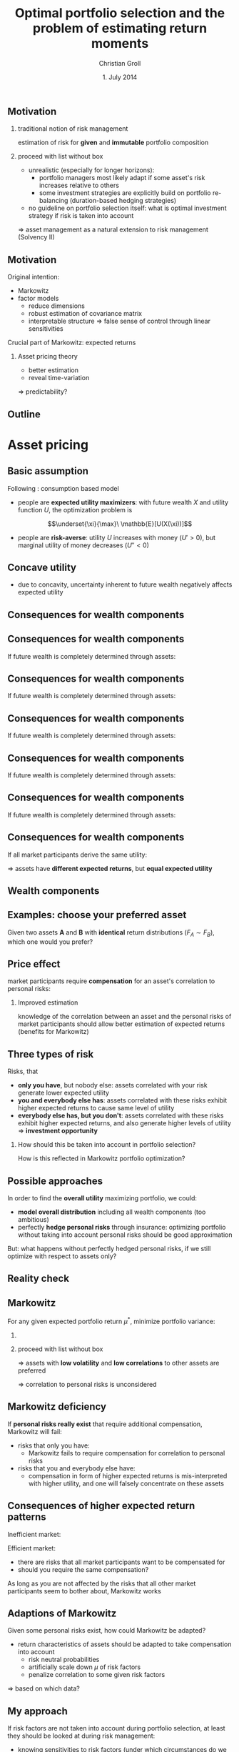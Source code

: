 #+TITLE: Optimal portfolio selection and the problem of estimating return moments
#+AUTHOR: Christian Groll
#+DATE: 1. July 2014

#+CATEGORY: financial_econometrics
#+TAGS: asset_mgmt, Markowitz, presentation
#+DESCRIPTION: analyse performance of Markowitz portfolios 

#+LaTeX_CLASS: beamer
#+BEAMER_THEME: Frankfurt

#+LATEX_HEADER: \usepackage{amsmath}
#+LaTeX_HEADER: \usepackage{geometry}
#+LaTeX_HEADER: \usepackage{subfigure}
#+LaTeX_HEADER: \usepackage{graphicx}
#+LaTeX_HEADER: \usepackage{caption}

#+OPTIONS: d:nil
#+OPTIONS: H:2
#+OPTIONS: toc:nil
#+OPTIONS: todo:t
#+OPTIONS: tags:nil
#+OPTIONS: skip:on
#+OPTIONS: ^:nil
#+OPTIONS: eval:never-export
#+EXCLUDE_TAGS: notes

#+PROPERTY: exports both
#+PROPERTY: results output
#+PROPERTY: tangle yes
#+PROPERTY: dir ./src_results/

#+LATEX_HEADER: \setbeamertemplate{footline}[page number] 
#+latex_header: \AtBeginSection[]{\begin{frame}<beamer>\frametitle{Topic}\tableofcontents[currentsection]\end{frame}}

#+BEGIN_SRC comment :eval never :exports none
the following line does include toc after each section!
however, preview-latex does not work with it!
#+startup: beamer

#+LATEX_HEADER: \subtitle{{\color{red} work in progress}}
#+END_SRC

#+BEGIN_SRC comment :eval never :exports none
Note: 
- final slides can be found under
  ~/work/presentations/slides_ss14_optimal_portfolio_selection_asset_pricing_julia.pdf
- new export would require references.bib file, but link was broken
#+END_SRC


** Motivation
*** traditional notion of risk management
estimation of risk for *given* and *immutable* portfolio composition 

*** proceed with list without box                           :B_ignoreheading:
    :PROPERTIES:
    :BEAMER_env: ignoreheading
    :END:
- unrealistic (especially for longer horizons):
  - portfolio managers most likely adapt if some asset's risk
    increases relative to others 
  - some investment strategies are explicitly build on portfolio
    re-balancing (duration-based hedging strategies) 

- no guideline on portfolio selection itself: what is optimal
  investment strategy if risk is taken into account 

$\Rightarrow$ asset management as a natural extension to risk
management (Solvency II)


** Motivation
Original intention:
- Markowitz
- factor models
  - reduce dimensions
  - robust estimation of covariance matrix
  - interpretable structure $\Rightarrow$ false sense of control
    through linear sensitivities

Crucial part of Markowitz: expected returns 
*** Asset pricing theory
- better estimation
- reveal time-variation
$\Rightarrow$ predictability?


** Motivation                                                         :notes:
Hence, I did set up to get acquainted with asset management
- Markowitz: Jasic did wake my interest
- factor models:
  - dimension reduction: market-wide driving factors
  - interpretable structure required for actively intervening and
    selecting assets
  - industry standard

First moments: I didn't really spent a lot of attention on them

How much information is in conditional expectations? Does it allow
predictability? 
- asset pricing / return predictability usually only slightly referred
  to 
- link to Benjamin's talk 
  - compared to his results, my talk will be quite unimpressive
  - think about basics: what patterns exist in first moments of assets 


** Outline
#+LaTeX: \tableofcontents

* Asset pricing


** Basic assumption 

Following \cite{rv_coch_2009_asset_pricing}: consumption based model

- people are *expected utility maximizers*: with future wealth $X$ and
  utility function $U$, the optimization problem is

$$\underset{\xi}{\max}\ \mathbb{E}[U(X(\xi))]$$


- people are *risk-averse*: utility $U$ increases with money ($U'>0$),
  but marginal utility of money decreases ($U''<0$)

** Risk-aversion                                                      :notes:
"We dislike vast uncertainty in lifetime wealth because a dollar that
helps us avoid poverty is more valuable than a dollar that helps us
become very rich." \cite{rv_rabin_2000_risk_aversion_expected_theory} 

** Concave utility
- due to concavity, uncertainty inherent to future wealth negatively
  affects expected utility

#+LATEX: \begin{figure}[htbp]
#+LATEX:     \centering
#+LATEX:     \includegraphics[width=0.6\linewidth]{unreplicatable_pics/concave_utility.jpg}
#+LATEX: \end{figure}

#+BEGIN_LaTeX
   \begin{itemize}
   \item[$\Rightarrow$] for given expectation, cash flow distributions with 
     lower volatility are preferred 
   \end{itemize}
#+END_LaTeX


** Basic assumption notes                                             :notes:

- builds on Cochrane's consumption based model

- any additional euro to profits is worth less utility than any
  additional lost euro -> better formulation

** Consequences for wealth components

#+BEGIN_LaTeX
   \action<+->{Components of future wealth:}
   \begin{itemize}
   \item<+-> assets: prices, dividends
     \begin{itemize}
     \item[$\Rightarrow$]<+-> if assets are unique component: higher asset
       volatility needs to be compensated through higher expected returns
     \end{itemize}
   \end{itemize}
#+END_LaTeX

** Consequences for wealth components

If future wealth is completely determined through assets:

#+LATEX: \begin{figure}[htbp]
#+LATEX:     \centering
#+LATEX:     \includegraphics[width=0.6\linewidth]{unreplicatable_pics/return_risk_tradeoff_02.jpg}
#+LATEX: \end{figure}

** Consequences for wealth components

If future wealth is completely determined through assets:

#+LATEX: \begin{figure}[htbp]
#+LATEX:     \centering
#+LATEX:     \includegraphics[width=0.6\linewidth]{unreplicatable_pics/return_risk_tradeoff_02(1).jpg}
#+LATEX: \end{figure}

** Consequences for wealth components

If future wealth is completely determined through assets:

#+LATEX: \begin{figure}[htbp]
#+LATEX:     \centering
#+LATEX:     \includegraphics[width=0.6\linewidth]{unreplicatable_pics/return_risk_tradeoff_02(2).jpg}
#+LATEX: \end{figure}

** Consequences for wealth components

If future wealth is completely determined through assets:

#+LATEX: \begin{figure}[htbp]
#+LATEX:     \centering
#+LATEX:     \includegraphics[width=0.6\linewidth]{unreplicatable_pics/return_risk_tradeoff_02(3).jpg}
#+LATEX: \end{figure}


** Consequences for wealth components

If future wealth is completely determined through assets:

#+LATEX: \begin{figure}[htbp]
#+LATEX:     \centering
#+LATEX:     \includegraphics[width=0.6\linewidth]{unreplicatable_pics/return_risk_tradeoff_02(4).jpg}
#+LATEX: \end{figure}

** Consequences for wealth components

If all market participants derive the same utility:

#+LATEX: \begin{figure}[htbp]
#+LATEX:     \centering
#+LATEX:     \includegraphics[width=0.6\linewidth]{unreplicatable_pics/return_risk_tradeoff_02(5).jpg}
#+LATEX: \end{figure}

$\Rightarrow$ assets have *different expected returns*, but *equal
expected utility* 

** Notes                                                              :notes:
Picture only shows what future wealth is worth to me. Prices would be
determined through supply and demand at the market. 

If prices coincide with my own appreciation, both assets have
different expected returns, but equal expected utility.

Also: what happens, if volatility changes, while I already have the
asset? 
- price decreases
- given new price level, expected return increases
- given old price level, expected return stays the same, but
  volatility has increased

** Wealth components

#+BEGIN_LaTeX
   Components of future wealth:
   \begin{itemize}
   \item<+-> assets: prices, dividends
     \begin{itemize}
     \item[$\Rightarrow$] if assets are unique component: higher portfolio
       volatility needs to be compensated through higher expected returns
       (\alert{Markowitz})
     \item[$\Rightarrow$]<+-> if all market participants hold all assets:
       \begin{itemize}
       \item portfolio volatility directly depends on asset correlations
       \item compensation for systemic risk only (\alert{CAPM})
       \end{itemize}
     \item[$\Rightarrow$]<+-> \alert{too simplistic}: asset cash flows
       are not the only determinant of your future wealth
     \end{itemize}
   \item<+-> job income 
   \item<+-> losses due to catastrophic events
   \item[$\Rightarrow$]<+-> utility is derived from \alert{overall} cash
     flow distribution: hedge individual components to diminish overall
     volatility 
   \end{itemize}
#+END_LaTeX


** Examples: choose your preferred asset
Given two assets *A* and *B* with *identical* return distributions
($F_{A}\sim F_{B}$), which one would you prefer?

#+BEGIN_LaTeX
   \begin{itemize}
   \item<+-> You are working for Microsoft. Stock A is of Microsoft, while
     stock B is of Walmart.
   \item<+-> You have property within an earthquake zone. Stock A is of
     Walmart, stock B is of a large reinsurance company.
   \end{itemize}
   
   \begin{block}{Investment rule}<+->
     All other things equal, you prefer assets that are valuable when you
     need them.
   \end{block}
#+END_LaTeX

** Further explanation of "when"                                      :notes:
In other words: if an asset tends to have its low price events exactly
when you would need it, then you would require compensation for this
fact. 

"When" could mean:
- a given point in time -> evolution up to this event does not matter
  (10 year bond)
- a given state of nature -> need to sell asset only when I lose job 

** Price effect
market participants require *compensation* for an asset's correlation
to personal risks:
#+BEGIN_LaTeX
   \begin{itemize}
   \item[$\Rightarrow$] future cash flow less worthwhile
   \item[$\Rightarrow$] lower price
   \item[$\Rightarrow$] higher expected return
   \end{itemize}
#+END_LaTeX

*** Improved estimation
knowledge of the correlation between an asset and the personal risks
of market participants should allow better estimation of expected
returns (benefits for Markowitz)

** Three types of risk
Risks, that
- *only you have*, but nobody else: assets correlated with your risk
  generate lower expected utility
- *you and everybody else has*: assets correlated with these risks
  exhibit higher expected returns to cause same level of utility
- *everybody else has, but you don't*: assets correlated with these
  risks exhibit higher expected returns, and also generate higher
  levels of utility $\Rightarrow$ *investment opportunity*

*** 
How should this be taken into account in portfolio selection? 

How is this reflected in Markowitz portfolio optimization?

** Possible approaches
In order to find the *overall utility* maximizing portfolio, we could:
- *model overall distribution* including all wealth components (too
  ambitious)
- perfectly *hedge personal risks* through insurance: optimizing
  portfolio without taking into account personal risks should be good
  approximation 

But: what happens without perfectly hedged personal risks, if we still
optimize with respect to assets only?

** Reality check
#+BEGIN_LaTeX
   \begin{block}{Personal check}<+->
     \begin{itemize}
     \item are all your personal risks hedged through insurance?
     \item if not: which of the remaining risks could be hedged through stocks?
       (if shared by other market participants: leading to lower expected
       returns for some assets) 
     \end{itemize}
   \end{block}

#+END_LaTeX


#+BEGIN_LaTeX
   \begin{block}{Market check}<+->
     Some stocks \alert{persistently exhibit higher expected returns} than others.
     \begin{itemize}
     \item compensation for personal risks? 
       \begin{itemize}
       \item consumption based model
       \item should you require same compensation?
       \end{itemize}
     \item market inefficiency?
     \end{itemize}
   \end{block}

#+END_LaTeX





** Markowitz

For any given expected portfolio return $\mu^{*}$, minimize portfolio variance:
*** 
\begin{align*}
\underset{\xi}{\min}\, \xi'\Sigma\xi & \\
\text{ subject to } \xi'\mu &=\mu^{*},\\
\xi'\bf{1} &=1
\end{align*}

*** proceed with list without box                           :B_ignoreheading:
    :PROPERTIES:
    :BEAMER_env: ignoreheading
    :END:
\Rightarrow assets with *low volatility* and *low correlations* to other assets
are preferred 

\Rightarrow correlation to personal risks is unconsidered

** Markowitz deficiency
If *personal risks really exist* that require additional compensation,
Markowitz will fail:

- risks that only you have:
  - Markowitz fails to require compensation for correlation to
    personal risks

- risks that you and everybody else have: 
  - compensation in form of higher expected returns is mis-interpreted
    with higher utility, and one will falsely concentrate on these
    assets

** Consequences of higher expected return patterns

Inefficient market: 
#+BEGIN_LaTeX
   \begin{itemize}
   \item patterns of higher expected returns are \alert{irrational}
   \item you do not require compensation for these risks
   \item[$\Rightarrow$] aggressively exploit higher expected returns
   \end{itemize}
\vspace{5 mm}
#+END_LaTeX

Efficient market:
- there are risks that all market participants want to be compensated
  for
- should you require the same compensation?

As long as you are not affected by the risks that all other market
participants seem to bother about, Markowitz works
#+BEGIN_LaTeX
   \begin{itemize}
   \item[$\Rightarrow$] investment opportunities 
   \end{itemize}
#+END_LaTeX


** Adaptions of Markowitz 

Given some personal risks exist, how could Markowitz be adapted?
- return characteristics of assets should be adapted to take
  compensation into account
  - risk neutral probabilities
  - artificially scale down $\mu$ of risk factors
  - penalize correlation to some given risk factors
\Rightarrow based on which data?

** My approach


#+BEGIN_LaTeX
   \begin{itemize}
   \item no personal risks identified
   \item[$\Rightarrow$] no compensation required
   \item[$\Rightarrow$] Markowitz works out of the box 
   \item estimating moments based on observable patterns of expected returns
   \end{itemize}
#+END_LaTeX

If risk factors are not taken into account during portfolio selection,
at least they should be looked at during risk management:
- knowing sensitivities to risk factors (under which circumstances do
  we exceed VaR)
- risk management: taking re-financing costs into account
  (asset-liability management)

** Doubts                                                             :notes:
Or: should we probably incorporate risk factors anyways? Maybe they do
not matter to us at all, but still will require higher refinancing
costs in certain states of nature!

** Consequences for Markowitz                                         :notes:
some general form of job risk / market risk should already be included
- market risk -> penalized through correlation
- idiosyncratic risk -> penalized through high volatility, in the
  limit vanishing, as one would expect

** CAPM remarks                                                       :notes:

Risks that only you have: idiosyncratic risk
- not compensated
- assume you are holding single asset
  - single asset with $\beta=0$ 
  - asset volatility largely drives overall volatility of utility
  - you would want compensation on this risk!

CAPM holds, if all wealth arises from assets only, and all investors
invest in all assets. If we switch to a world with multiple wealth
components, should we still expect risk premiums on $\beta$ values?
- assets still could make up a large fraction of overall wealth
- and: high $\beta$ values also correlate with other important
  components: job!

Risks that everybody has: intuitive $\beta$ explanation
- recession increases likelihood of job losses
- in case of job loss, fall back on assets
- recession also decreases asset prices
- hence: assets are comparatively worthless when they are needed most 
- extra compensation


* Teaser

** Fama-French

From
\cite{rv_fama_fren_1996_multifactor_explanations_asset_pricing_anomalies}:

#+LATEX: \begin{figure}[htbp]
#+LATEX:     \centering
#+LATEX:     \includegraphics[width=\linewidth]{unreplicatable_pics/fama_french_size_hml.png}
#+LATEX: \end{figure}

** Momentum
From \cite{rv_asnes_fraz_2014_fact_fiction_momentum_investing}:
#+LATEX: \begin{figure}[htbp]
#+LATEX:     \centering
#+LATEX:     \includegraphics[width=\linewidth]{unreplicatable_pics/momentum.png}
#+LATEX: \end{figure}

** Dividend yields
From \cite{rv_coch_2009_asset_pricing}:
#+LATEX: \begin{figure}[htbp]
#+LATEX:     \centering
#+LATEX:     \includegraphics[width=0.8\linewidth]{unreplicatable_pics/cochrane_dividend_yield.png}
#+LATEX: \end{figure}

** References
#+LATEX: \bibliographystyle{apalike}
#+LATEX: \bibliography{references.bib}


* Further problems                                                    :notes:
** General Markowitz problems
Problems related to asset pricing theory: 
- estimation problems for \mu
- sole $\mu$-$\Sigma$ optimization is not enough
- multi-period extension
- estimation risk (overconfidence / bootstrap)
- mean-variance efficiency does not equal utility maximization 


** Pitfalls of utility theory
- in our models risk aversion usually is captured through concave
  utility function over wealth
- problem: \cite{rv_rabin_2000_risk_aversion_expected_theory}
  - turning down a modest-stakes gamble means that the marginal
    utility of money must diminish very quickly for small changes in
    wealth
  - anything but virtual risk neutrality over modest stakes implies
    manifestly unrealistic risk aversion over large stakes 

$\Rightarrow$ utility theory unable to replicate human behavior over
large range of wealth levels?

** paper name                                                         :notes:
Risk aversion and expected-utility theory: A calibration theorem.

** Decay of marginal utility of money
*** Question 
How much is the 100th dollar worth compared to the 1000th?

$$ U(\$(100)) \cdot c = U(\$(1000)) $$

*** proceed with list without box                           :B_ignoreheading:
    :PROPERTIES:
    :BEAMER_env: ignoreheading
    :END:
You have 100\$. Let's assume that you would turn down the following
game:
- heads: you *lose* 10\$
- tails: you *win* 11\$
What can be inferred about the decay of marginal utility of money? 

** Decay of marginal utility of money

what does refraining from participation $\Leftrightarrow$ 
$$0.5\sum_{i=91}^{100} U(\$(i)) >0.5\sum_{i=101}^{111} U(\$(i))$$

tell us about $$U(\$(91))\cdot c = U(\$(111))?$$

#+LATEX: \begin{figure}[htbp]
#+LATEX:     \centering
#+LATEX:     \includegraphics[width=0.7\linewidth]{unreplicatable_pics/pitfalls_utility_theory_04.jpg}
#+LATEX: \end{figure}

** Decay of marginal utility of money

Due to
\begin{align*}
10\cdot U(\$(91)) &>\sum_{i=91}^{100} U(\$(i)) \\
&>\sum_{i=101}^{111} U(\$(i)) \\
&> 11\cdot U(\$(111))
\end{align*}

we get 
$$U\left(\$(91)\right) \frac{10}{11}> U\left(\$(111)\right)$$

And, still rejecting the game with initial wealth 121\$:
$$U(\$(91)) \left( \frac{10}{11} \right)^{2}> U(\$(131))$$

** Decay of marginal utility of money
#+LATEX: \begin{figure}[htbp]
#+LATEX:     \centering
#+LATEX:     \includegraphics[width=\linewidth]{unreplicatable_pics/rabin_table.png}
#+LATEX: \end{figure}




* Return predictability                                               :notes:
** More realistic factors: Fama / French
But: some risks (less interpretable) are not hedged and hence show
higher returns 


- what would be real risk factors that one would tried to hedge /
  avoid with assets?
- real world factors do not provide such an easy interpretation: Fama
  / French 

** Pricing anomalies
Fama French model
\cite{rv_fama_fren_1996_multifactor_explanations_asset_pricing_anomalies} 

- average returns are said to be related to firm characteristics:
  - size
  - earnings / price
  - cash flow / price
  - book-to-market equity
  - past sales growth
  - long-term and short-term past return
- explanation: 
  - CAPM fails (anomalies)
  - consumption based model?

** Fama French three factor model

Time series regression: index t?!
$$R_{i}-R_{f}=\alpha_{i}+b_{i}(R_{M}-R_{f}) + s_{i}SMB + h_{i}HML + \epsilon_{i}$$

$$\mathbb{E}[R_{i}]- R_{f}=b_{i}  \left( \mathbb{E}[R_{M}-R_{f}] \right) +
s_{i}\mathbb{E}[SMB] + h_{i}\mathbb{E}[HML]$$

HML: proxy for relative stress: 
- weak firms with persistently low earnings tend to have high BE/ME
  (comparatively low prices) and positive slopes on HML 


** Momentum
- firms with low long-term returns tend to have higher future returns
  \cite{rv_fama_fren_1996_multifactor_explanations_asset_pricing_anomalies} 
- short-term returns tend to continue \cite{rv_fama_fren_1996_multifactor_explanations_asset_pricing_anomalies} 

through FF3: stocks with low long-term past returns (losers) tend to
have positive SMB and HML slopes (they are smaller and relatively
distressed) 
- continuation of short-term returns not explained by FF3

SMB and HML mimic combinations of two underlying risk factors or state
variables of special hedging concern to investors.




** Fama French
- allegedly, some common risk factors could be identified: Fama /
  French 
- no volatility compensation: if everybody else has a large and
  diversified portfolio, they do not bother about idiosyncratic risks 
- factor models (industry standard)

- forecasting returns:
  - allegedly, according to Cochrane, future annual returns could be
    forecast through dividend price ratios
  - consequences for higher frequency returns?
    - simple shift of means is not sufficient!

** incorporating low frequency information into high frequency data 

* Julia

** Benefits
- speed
- free and open source (MIT license)
- expressive language
- IJulia IDE
  - combining code, text, graphics, LaTeX, multimedia
  - exportation to pdf, html or html slides
- transparency
  - github
  - testing: automatic build test / code coverage

** Speed benchmarks
#+LATEX: \begin{figure}[htbp]
#+LATEX:     \centering
#+LATEX:     \includegraphics[width=\linewidth]{unreplicatable_pics/julia_benchmarks.png}
#+LATEX: \end{figure}

** IJulia: story telling with data                                    :notes:

Export:
- pdf (using LaTeX)
- [[http://nbviewer.ipython.org/gist/cgroll/bcc32c25eb2f4834bf71][github hosted json, viewable as html at nbviewer]]
- [[http://cgroll.github.io/julia_language_features/#/][github hosted html slideshow]]

Other examples:
- [[http://nbviewer.ipython.org/github/ipython/ipython/blob/1.x/examples/notebooks/Part%205%20-%20Rich%20Display%20System.ipynb][embedding rich multimedia content]]
- [[http://nbviewer.ipython.org/gist/bpostlethwaite/7551139][embedding interactive plots through plotly]]


** TimeData package                                                   :notes:
introducing my package

